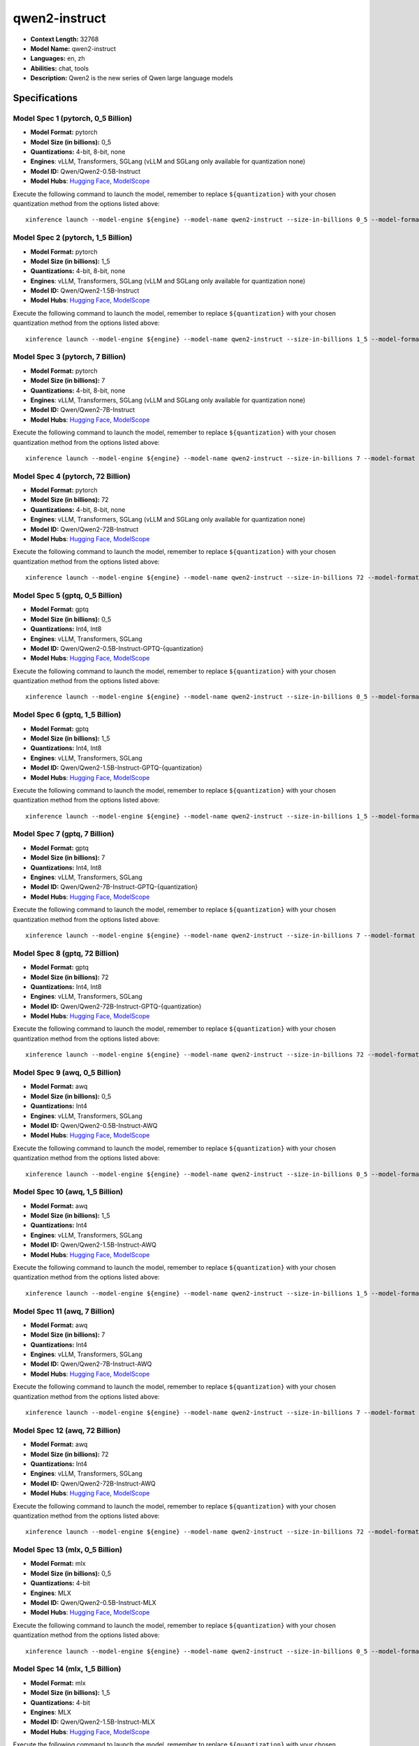 .. _models_llm_qwen2-instruct:

========================================
qwen2-instruct
========================================

- **Context Length:** 32768
- **Model Name:** qwen2-instruct
- **Languages:** en, zh
- **Abilities:** chat, tools
- **Description:** Qwen2 is the new series of Qwen large language models

Specifications
^^^^^^^^^^^^^^


Model Spec 1 (pytorch, 0_5 Billion)
++++++++++++++++++++++++++++++++++++++++

- **Model Format:** pytorch
- **Model Size (in billions):** 0_5
- **Quantizations:** 4-bit, 8-bit, none
- **Engines**: vLLM, Transformers, SGLang (vLLM and SGLang only available for quantization none)
- **Model ID:** Qwen/Qwen2-0.5B-Instruct
- **Model Hubs**:  `Hugging Face <https://huggingface.co/Qwen/Qwen2-0.5B-Instruct>`__, `ModelScope <https://modelscope.cn/models/qwen/Qwen2-0.5B-Instruct>`__

Execute the following command to launch the model, remember to replace ``${quantization}`` with your
chosen quantization method from the options listed above::

   xinference launch --model-engine ${engine} --model-name qwen2-instruct --size-in-billions 0_5 --model-format pytorch --quantization ${quantization}


Model Spec 2 (pytorch, 1_5 Billion)
++++++++++++++++++++++++++++++++++++++++

- **Model Format:** pytorch
- **Model Size (in billions):** 1_5
- **Quantizations:** 4-bit, 8-bit, none
- **Engines**: vLLM, Transformers, SGLang (vLLM and SGLang only available for quantization none)
- **Model ID:** Qwen/Qwen2-1.5B-Instruct
- **Model Hubs**:  `Hugging Face <https://huggingface.co/Qwen/Qwen2-1.5B-Instruct>`__, `ModelScope <https://modelscope.cn/models/qwen/Qwen2-1.5B-Instruct>`__

Execute the following command to launch the model, remember to replace ``${quantization}`` with your
chosen quantization method from the options listed above::

   xinference launch --model-engine ${engine} --model-name qwen2-instruct --size-in-billions 1_5 --model-format pytorch --quantization ${quantization}


Model Spec 3 (pytorch, 7 Billion)
++++++++++++++++++++++++++++++++++++++++

- **Model Format:** pytorch
- **Model Size (in billions):** 7
- **Quantizations:** 4-bit, 8-bit, none
- **Engines**: vLLM, Transformers, SGLang (vLLM and SGLang only available for quantization none)
- **Model ID:** Qwen/Qwen2-7B-Instruct
- **Model Hubs**:  `Hugging Face <https://huggingface.co/Qwen/Qwen2-7B-Instruct>`__, `ModelScope <https://modelscope.cn/models/qwen/Qwen2-7B-Instruct>`__

Execute the following command to launch the model, remember to replace ``${quantization}`` with your
chosen quantization method from the options listed above::

   xinference launch --model-engine ${engine} --model-name qwen2-instruct --size-in-billions 7 --model-format pytorch --quantization ${quantization}


Model Spec 4 (pytorch, 72 Billion)
++++++++++++++++++++++++++++++++++++++++

- **Model Format:** pytorch
- **Model Size (in billions):** 72
- **Quantizations:** 4-bit, 8-bit, none
- **Engines**: vLLM, Transformers, SGLang (vLLM and SGLang only available for quantization none)
- **Model ID:** Qwen/Qwen2-72B-Instruct
- **Model Hubs**:  `Hugging Face <https://huggingface.co/Qwen/Qwen2-72B-Instruct>`__, `ModelScope <https://modelscope.cn/models/qwen/Qwen2-72B-Instruct>`__

Execute the following command to launch the model, remember to replace ``${quantization}`` with your
chosen quantization method from the options listed above::

   xinference launch --model-engine ${engine} --model-name qwen2-instruct --size-in-billions 72 --model-format pytorch --quantization ${quantization}


Model Spec 5 (gptq, 0_5 Billion)
++++++++++++++++++++++++++++++++++++++++

- **Model Format:** gptq
- **Model Size (in billions):** 0_5
- **Quantizations:** Int4, Int8
- **Engines**: vLLM, Transformers, SGLang
- **Model ID:** Qwen/Qwen2-0.5B-Instruct-GPTQ-{quantization}
- **Model Hubs**:  `Hugging Face <https://huggingface.co/Qwen/Qwen2-0.5B-Instruct-GPTQ-{quantization}>`__, `ModelScope <https://modelscope.cn/models/qwen/Qwen2-0.5B-Instruct-GPTQ-{quantization}>`__

Execute the following command to launch the model, remember to replace ``${quantization}`` with your
chosen quantization method from the options listed above::

   xinference launch --model-engine ${engine} --model-name qwen2-instruct --size-in-billions 0_5 --model-format gptq --quantization ${quantization}


Model Spec 6 (gptq, 1_5 Billion)
++++++++++++++++++++++++++++++++++++++++

- **Model Format:** gptq
- **Model Size (in billions):** 1_5
- **Quantizations:** Int4, Int8
- **Engines**: vLLM, Transformers, SGLang
- **Model ID:** Qwen/Qwen2-1.5B-Instruct-GPTQ-{quantization}
- **Model Hubs**:  `Hugging Face <https://huggingface.co/Qwen/Qwen2-1.5B-Instruct-GPTQ-{quantization}>`__, `ModelScope <https://modelscope.cn/models/qwen/Qwen2-1.5B-Instruct-GPTQ-{quantization}>`__

Execute the following command to launch the model, remember to replace ``${quantization}`` with your
chosen quantization method from the options listed above::

   xinference launch --model-engine ${engine} --model-name qwen2-instruct --size-in-billions 1_5 --model-format gptq --quantization ${quantization}


Model Spec 7 (gptq, 7 Billion)
++++++++++++++++++++++++++++++++++++++++

- **Model Format:** gptq
- **Model Size (in billions):** 7
- **Quantizations:** Int4, Int8
- **Engines**: vLLM, Transformers, SGLang
- **Model ID:** Qwen/Qwen2-7B-Instruct-GPTQ-{quantization}
- **Model Hubs**:  `Hugging Face <https://huggingface.co/Qwen/Qwen2-7B-Instruct-GPTQ-{quantization}>`__, `ModelScope <https://modelscope.cn/models/qwen/Qwen2-7B-Instruct-GPTQ-{quantization}>`__

Execute the following command to launch the model, remember to replace ``${quantization}`` with your
chosen quantization method from the options listed above::

   xinference launch --model-engine ${engine} --model-name qwen2-instruct --size-in-billions 7 --model-format gptq --quantization ${quantization}


Model Spec 8 (gptq, 72 Billion)
++++++++++++++++++++++++++++++++++++++++

- **Model Format:** gptq
- **Model Size (in billions):** 72
- **Quantizations:** Int4, Int8
- **Engines**: vLLM, Transformers, SGLang
- **Model ID:** Qwen/Qwen2-72B-Instruct-GPTQ-{quantization}
- **Model Hubs**:  `Hugging Face <https://huggingface.co/Qwen/Qwen2-72B-Instruct-GPTQ-{quantization}>`__, `ModelScope <https://modelscope.cn/models/qwen/Qwen2-72B-Instruct-GPTQ-{quantization}>`__

Execute the following command to launch the model, remember to replace ``${quantization}`` with your
chosen quantization method from the options listed above::

   xinference launch --model-engine ${engine} --model-name qwen2-instruct --size-in-billions 72 --model-format gptq --quantization ${quantization}


Model Spec 9 (awq, 0_5 Billion)
++++++++++++++++++++++++++++++++++++++++

- **Model Format:** awq
- **Model Size (in billions):** 0_5
- **Quantizations:** Int4
- **Engines**: vLLM, Transformers, SGLang
- **Model ID:** Qwen/Qwen2-0.5B-Instruct-AWQ
- **Model Hubs**:  `Hugging Face <https://huggingface.co/Qwen/Qwen2-0.5B-Instruct-AWQ>`__, `ModelScope <https://modelscope.cn/models/qwen/Qwen2-0.5B-Instruct-AWQ>`__

Execute the following command to launch the model, remember to replace ``${quantization}`` with your
chosen quantization method from the options listed above::

   xinference launch --model-engine ${engine} --model-name qwen2-instruct --size-in-billions 0_5 --model-format awq --quantization ${quantization}


Model Spec 10 (awq, 1_5 Billion)
++++++++++++++++++++++++++++++++++++++++

- **Model Format:** awq
- **Model Size (in billions):** 1_5
- **Quantizations:** Int4
- **Engines**: vLLM, Transformers, SGLang
- **Model ID:** Qwen/Qwen2-1.5B-Instruct-AWQ
- **Model Hubs**:  `Hugging Face <https://huggingface.co/Qwen/Qwen2-1.5B-Instruct-AWQ>`__, `ModelScope <https://modelscope.cn/models/qwen/Qwen2-1.5B-Instruct-AWQ>`__

Execute the following command to launch the model, remember to replace ``${quantization}`` with your
chosen quantization method from the options listed above::

   xinference launch --model-engine ${engine} --model-name qwen2-instruct --size-in-billions 1_5 --model-format awq --quantization ${quantization}


Model Spec 11 (awq, 7 Billion)
++++++++++++++++++++++++++++++++++++++++

- **Model Format:** awq
- **Model Size (in billions):** 7
- **Quantizations:** Int4
- **Engines**: vLLM, Transformers, SGLang
- **Model ID:** Qwen/Qwen2-7B-Instruct-AWQ
- **Model Hubs**:  `Hugging Face <https://huggingface.co/Qwen/Qwen2-7B-Instruct-AWQ>`__, `ModelScope <https://modelscope.cn/models/qwen/Qwen2-7B-Instruct-AWQ>`__

Execute the following command to launch the model, remember to replace ``${quantization}`` with your
chosen quantization method from the options listed above::

   xinference launch --model-engine ${engine} --model-name qwen2-instruct --size-in-billions 7 --model-format awq --quantization ${quantization}


Model Spec 12 (awq, 72 Billion)
++++++++++++++++++++++++++++++++++++++++

- **Model Format:** awq
- **Model Size (in billions):** 72
- **Quantizations:** Int4
- **Engines**: vLLM, Transformers, SGLang
- **Model ID:** Qwen/Qwen2-72B-Instruct-AWQ
- **Model Hubs**:  `Hugging Face <https://huggingface.co/Qwen/Qwen2-72B-Instruct-AWQ>`__, `ModelScope <https://modelscope.cn/models/qwen/Qwen2-72B-Instruct-AWQ>`__

Execute the following command to launch the model, remember to replace ``${quantization}`` with your
chosen quantization method from the options listed above::

   xinference launch --model-engine ${engine} --model-name qwen2-instruct --size-in-billions 72 --model-format awq --quantization ${quantization}


Model Spec 13 (mlx, 0_5 Billion)
++++++++++++++++++++++++++++++++++++++++

- **Model Format:** mlx
- **Model Size (in billions):** 0_5
- **Quantizations:** 4-bit
- **Engines**: MLX
- **Model ID:** Qwen/Qwen2-0.5B-Instruct-MLX
- **Model Hubs**:  `Hugging Face <https://huggingface.co/Qwen/Qwen2-0.5B-Instruct-MLX>`__, `ModelScope <https://modelscope.cn/models/qwen/Qwen2-0.5B-Instruct-MLX>`__

Execute the following command to launch the model, remember to replace ``${quantization}`` with your
chosen quantization method from the options listed above::

   xinference launch --model-engine ${engine} --model-name qwen2-instruct --size-in-billions 0_5 --model-format mlx --quantization ${quantization}


Model Spec 14 (mlx, 1_5 Billion)
++++++++++++++++++++++++++++++++++++++++

- **Model Format:** mlx
- **Model Size (in billions):** 1_5
- **Quantizations:** 4-bit
- **Engines**: MLX
- **Model ID:** Qwen/Qwen2-1.5B-Instruct-MLX
- **Model Hubs**:  `Hugging Face <https://huggingface.co/Qwen/Qwen2-1.5B-Instruct-MLX>`__, `ModelScope <https://modelscope.cn/models/qwen/Qwen2-1.5B-Instruct-MLX>`__

Execute the following command to launch the model, remember to replace ``${quantization}`` with your
chosen quantization method from the options listed above::

   xinference launch --model-engine ${engine} --model-name qwen2-instruct --size-in-billions 1_5 --model-format mlx --quantization ${quantization}


Model Spec 15 (mlx, 7 Billion)
++++++++++++++++++++++++++++++++++++++++

- **Model Format:** mlx
- **Model Size (in billions):** 7
- **Quantizations:** 4-bit
- **Engines**: MLX
- **Model ID:** Qwen/Qwen2-7B-Instruct-MLX
- **Model Hubs**:  `Hugging Face <https://huggingface.co/Qwen/Qwen2-7B-Instruct-MLX>`__, `ModelScope <https://modelscope.cn/models/qwen/Qwen2-7B-Instruct-MLX>`__

Execute the following command to launch the model, remember to replace ``${quantization}`` with your
chosen quantization method from the options listed above::

   xinference launch --model-engine ${engine} --model-name qwen2-instruct --size-in-billions 7 --model-format mlx --quantization ${quantization}


Model Spec 16 (mlx, 72 Billion)
++++++++++++++++++++++++++++++++++++++++

- **Model Format:** mlx
- **Model Size (in billions):** 72
- **Quantizations:** 4-bit
- **Engines**: MLX
- **Model ID:** mlx-community/Qwen2-72B-4bit
- **Model Hubs**:  `Hugging Face <https://huggingface.co/mlx-community/Qwen2-72B-4bit>`__

Execute the following command to launch the model, remember to replace ``${quantization}`` with your
chosen quantization method from the options listed above::

   xinference launch --model-engine ${engine} --model-name qwen2-instruct --size-in-billions 72 --model-format mlx --quantization ${quantization}


Model Spec 17 (ggufv2, 0_5 Billion)
++++++++++++++++++++++++++++++++++++++++

- **Model Format:** ggufv2
- **Model Size (in billions):** 0_5
- **Quantizations:** q2_k, q3_k_m, q4_0, q4_k_m, q5_0, q5_k_m, q6_k, q8_0, fp16
- **Engines**: llama.cpp
- **Model ID:** Qwen/Qwen2-0.5B-Instruct-GGUF
- **Model Hubs**:  `Hugging Face <https://huggingface.co/Qwen/Qwen2-0.5B-Instruct-GGUF>`__, `ModelScope <https://modelscope.cn/models/qwen/Qwen2-0.5B-Instruct-GGUF>`__

Execute the following command to launch the model, remember to replace ``${quantization}`` with your
chosen quantization method from the options listed above::

   xinference launch --model-engine ${engine} --model-name qwen2-instruct --size-in-billions 0_5 --model-format ggufv2 --quantization ${quantization}


Model Spec 18 (ggufv2, 1_5 Billion)
++++++++++++++++++++++++++++++++++++++++

- **Model Format:** ggufv2
- **Model Size (in billions):** 1_5
- **Quantizations:** q2_k, q3_k_m, q4_0, q4_k_m, q5_0, q5_k_m, q6_k, q8_0, fp16
- **Engines**: llama.cpp
- **Model ID:** Qwen/Qwen2-1.5B-Instruct-GGUF
- **Model Hubs**:  `Hugging Face <https://huggingface.co/Qwen/Qwen2-1.5B-Instruct-GGUF>`__, `ModelScope <https://modelscope.cn/models/qwen/Qwen2-1.5B-Instruct-GGUF>`__

Execute the following command to launch the model, remember to replace ``${quantization}`` with your
chosen quantization method from the options listed above::

   xinference launch --model-engine ${engine} --model-name qwen2-instruct --size-in-billions 1_5 --model-format ggufv2 --quantization ${quantization}


Model Spec 19 (ggufv2, 7 Billion)
++++++++++++++++++++++++++++++++++++++++

- **Model Format:** ggufv2
- **Model Size (in billions):** 7
- **Quantizations:** q2_k, q3_k_m, q4_0, q4_k_m, q5_0, q5_k_m, q6_k, q8_0, fp16
- **Engines**: llama.cpp
- **Model ID:** Qwen/Qwen2-7B-Instruct-GGUF
- **Model Hubs**:  `Hugging Face <https://huggingface.co/Qwen/Qwen2-7B-Instruct-GGUF>`__, `ModelScope <https://modelscope.cn/models/qwen/Qwen2-7B-Instruct-GGUF>`__

Execute the following command to launch the model, remember to replace ``${quantization}`` with your
chosen quantization method from the options listed above::

   xinference launch --model-engine ${engine} --model-name qwen2-instruct --size-in-billions 7 --model-format ggufv2 --quantization ${quantization}


Model Spec 20 (ggufv2, 72 Billion)
++++++++++++++++++++++++++++++++++++++++

- **Model Format:** ggufv2
- **Model Size (in billions):** 72
- **Quantizations:** q2_k, q3_k_m, q4_0, q4_k_m, q5_0, q5_k_m, q6_k, q8_0, fp16
- **Engines**: llama.cpp
- **Model ID:** Qwen/Qwen2-72B-Instruct-GGUF
- **Model Hubs**:  `Hugging Face <https://huggingface.co/Qwen/Qwen2-72B-Instruct-GGUF>`__, `ModelScope <https://modelscope.cn/models/qwen/Qwen2-72B-Instruct-GGUF>`__

Execute the following command to launch the model, remember to replace ``${quantization}`` with your
chosen quantization method from the options listed above::

   xinference launch --model-engine ${engine} --model-name qwen2-instruct --size-in-billions 72 --model-format ggufv2 --quantization ${quantization}

